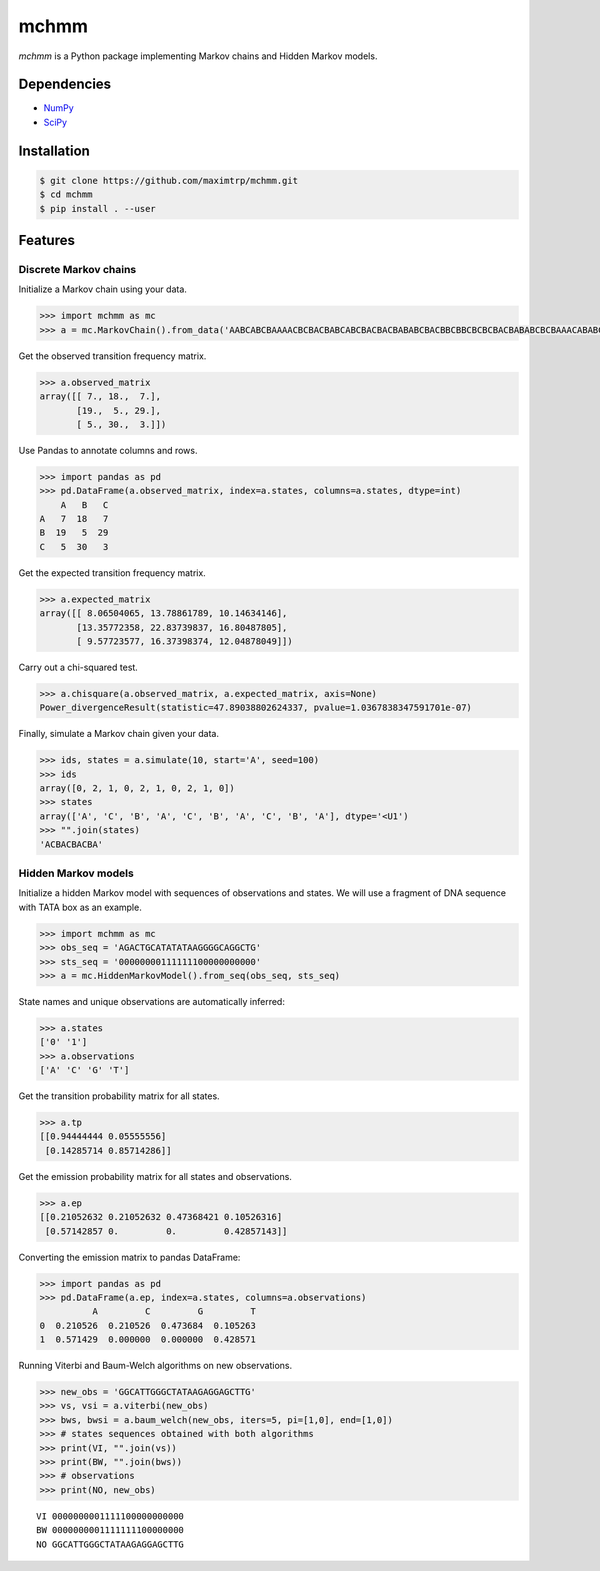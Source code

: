 =====
mchmm
=====

*mchmm* is a Python package implementing Markov chains and Hidden Markov models.


Dependencies
------------

* `NumPy <https://www.numpy.org/>`_
* `SciPy <https://www.scipy.org/>`_


Installation
------------

.. code:: bash

  $ git clone https://github.com/maximtrp/mchmm.git
  $ cd mchmm
  $ pip install . --user

Features
--------

Discrete Markov chains
~~~~~~~~~~~~~~~~~~~~~~

Initialize a Markov chain using your data.

.. code:: python

  >>> import mchmm as mc
  >>> a = mc.MarkovChain().from_data('AABCABCBAAAACBCBACBABCABCBACBACBABABCBACBBCBBCBCBCBACBABABCBCBAAACABABCBBCBCBCBCBCBAABCBBCBCBCCCBABCBCBBABCBABCABCCABABCBABC')


Get the observed transition frequency matrix.

.. code:: python

  >>> a.observed_matrix
  array([[ 7., 18.,  7.],
         [19.,  5., 29.],
         [ 5., 30.,  3.]])

Use Pandas to annotate columns and rows.

.. code:: python

  >>> import pandas as pd
  >>> pd.DataFrame(a.observed_matrix, index=a.states, columns=a.states, dtype=int)
      A   B   C
  A   7  18   7
  B  19   5  29
  C   5  30   3

Get the expected transition frequency matrix.

.. code:: python

  >>> a.expected_matrix
  array([[ 8.06504065, 13.78861789, 10.14634146],
         [13.35772358, 22.83739837, 16.80487805],
         [ 9.57723577, 16.37398374, 12.04878049]])


Carry out a chi-squared test.

.. code:: python

  >>> a.chisquare(a.observed_matrix, a.expected_matrix, axis=None)
  Power_divergenceResult(statistic=47.89038802624337, pvalue=1.0367838347591701e-07)


Finally, simulate a Markov chain given your data.

.. code:: python

  >>> ids, states = a.simulate(10, start='A', seed=100)
  >>> ids
  array([0, 2, 1, 0, 2, 1, 0, 2, 1, 0])
  >>> states
  array(['A', 'C', 'B', 'A', 'C', 'B', 'A', 'C', 'B', 'A'], dtype='<U1')
  >>> "".join(states)
  'ACBACBACBA'


Hidden Markov models
~~~~~~~~~~~~~~~~~~~~

Initialize a hidden Markov model with sequences of observations and states. We will use a fragment of DNA sequence with TATA box as an example.

.. code:: python

  >>> import mchmm as mc
  >>> obs_seq = 'AGACTGCATATATAAGGGGCAGGCTG'
  >>> sts_seq = '00000000111111100000000000'
  >>> a = mc.HiddenMarkovModel().from_seq(obs_seq, sts_seq)

State names and unique observations are automatically inferred:

.. code:: python

  >>> a.states
  ['0' '1']
  >>> a.observations
  ['A' 'C' 'G' 'T']

Get the transition probability matrix for all states.

.. code:: python

  >>> a.tp
  [[0.94444444 0.05555556]
   [0.14285714 0.85714286]]

Get the emission probability matrix for all states and observations.

.. code:: python

  >>> a.ep
  [[0.21052632 0.21052632 0.47368421 0.10526316]
   [0.57142857 0.         0.         0.42857143]]

Converting the emission matrix to pandas DataFrame:

.. code:: python

  >>> import pandas as pd
  >>> pd.DataFrame(a.ep, index=a.states, columns=a.observations)
            A         C         G         T
  0  0.210526  0.210526  0.473684  0.105263
  1  0.571429  0.000000  0.000000  0.428571

Running Viterbi and Baum-Welch algorithms on new observations.

.. code:: python

  >>> new_obs = 'GGCATTGGGCTATAAGAGGAGCTTG'
  >>> vs, vsi = a.viterbi(new_obs)
  >>> bws, bwsi = a.baum_welch(new_obs, iters=5, pi=[1,0], end=[1,0])
  >>> # states sequences obtained with both algorithms
  >>> print(VI, "".join(vs))
  >>> print(BW, "".join(bws))
  >>> # observations
  >>> print(NO, new_obs)

::

  VI 0000000001111100000000000
  BW 0000000001111111100000000
  NO GGCATTGGGCTATAAGAGGAGCTTG
